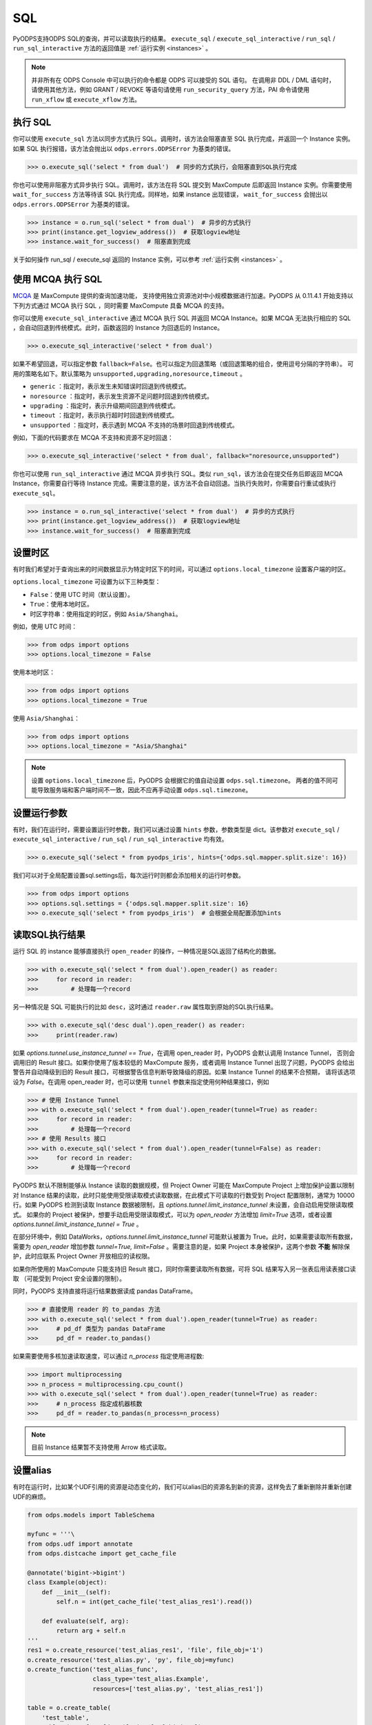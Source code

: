 .. _sql:

SQL
=====

PyODPS支持ODPS SQL的查询，并可以读取执行的结果。 ``execute_sql`` / ``execute_sql_interactive`` /
``run_sql`` / ``run_sql_interactive`` 方法的返回值是 :ref:`运行实例 <instances>` 。

.. note::

    并非所有在 ODPS Console 中可以执行的命令都是 ODPS 可以接受的 SQL 语句。
    在调用非 DDL / DML 语句时，请使用其他方法，例如 GRANT / REVOKE 等语句请使用
    ``run_security_query`` 方法，PAI 命令请使用 ``run_xflow`` 或 ``execute_xflow`` 方法。

.. _execute_sql:

执行 SQL
--------

你可以使用 ``execute_sql`` 方法以同步方式执行 SQL。调用时，该方法会阻塞直至 SQL 执行完成，并返回一个
Instance 实例。如果 SQL 执行报错，该方法会抛出以 ``odps.errors.ODPSError`` 为基类的错误。

.. code-block:: python

   >>> o.execute_sql('select * from dual')  # 同步的方式执行，会阻塞直到SQL执行完成

你也可以使用非阻塞方式异步执行 SQL。调用时，该方法在将 SQL 提交到 MaxCompute 后即返回 Instance
实例。你需要使用 ``wait_for_success`` 方法等待该 SQL 执行完成。同样地，如果 instance 出现错误，
``wait_for_success`` 会抛出以 ``odps.errors.ODPSError`` 为基类的错误。

.. code-block:: python

   >>> instance = o.run_sql('select * from dual')  # 异步的方式执行
   >>> print(instance.get_logview_address())  # 获取logview地址
   >>> instance.wait_for_success()  # 阻塞直到完成

关于如何操作 run_sql / execute_sql 返回的 Instance 实例，可以参考 :ref:`运行实例 <instances>` 。

使用 MCQA 执行 SQL
-------------------
`MCQA <https://help.aliyun.com/document_detail/180701.html>`_ 是 MaxCompute 提供的查询加速功能，
支持使用独立资源池对中小规模数据进行加速。PyODPS 从 0.11.4.1 开始支持以下列方式通过 MCQA 执行 SQL
，同时需要 MaxCompute 具备 MCQA 的支持。

你可以使用 ``execute_sql_interactive`` 通过 MCQA 执行 SQL 并返回 MCQA Instance。如果
MCQA 无法执行相应的 SQL ，会自动回退到传统模式。此时，函数返回的 Instance 为回退后的 Instance。

.. code-block:: python

    >>> o.execute_sql_interactive('select * from dual')

如果不希望回退，可以指定参数 ``fallback=False``。也可以指定为回退策略（或回退策略的组合，使用逗号分隔的字符串）。
可用的策略名如下。默认策略为 ``unsupported,upgrading,noresource,timeout`` 。

* ``generic`` ：指定时，表示发生未知错误时回退到传统模式。
* ``noresource`` ：指定时，表示发生资源不足问题时回退到传统模式。
* ``upgrading`` ：指定时，表示升级期间回退到传统模式。
* ``timeout`` ：指定时，表示执行超时时回退到传统模式。
* ``unsupported`` ：指定时，表示遇到 MCQA 不支持的场景时回退到传统模式。

例如，下面的代码要求在 MCQA 不支持和资源不足时回退：

.. code-block:: python

    >>> o.execute_sql_interactive('select * from dual', fallback="noresource,unsupported")

你也可以使用 ``run_sql_interactive`` 通过 MCQA 异步执行 SQL。类似 ``run_sql``，该方法会在提交任务后即返回
MCQA Instance，你需要自行等待 Instance 完成。需要注意的是，该方法不会自动回退。当执行失败时，你需要自行重试或执行
``execute_sql``。

.. code-block:: python

   >>> instance = o.run_sql_interactive('select * from dual')  # 异步的方式执行
   >>> print(instance.get_logview_address())  # 获取logview地址
   >>> instance.wait_for_success()  # 阻塞直到完成

.. _sql_hints:

设置时区
---------
有时我们希望对于查询出来的时间数据显示为特定时区下的时间，可以通过 ``options.local_timezone`` 设置客户端的时区。

``options.local_timezone`` 可设置为以下三种类型：

* ``False``：使用 UTC 时间（默认设置）。
* ``True``：使用本地时区。
* 时区字符串：使用指定的时区，例如 ``Asia/Shanghai``。

例如，使用 UTC 时间：

.. code-block:: python

  >>> from odps import options
  >>> options.local_timezone = False

使用本地时区：

.. code-block:: python

  >>> from odps import options
  >>> options.local_timezone = True

使用 ``Asia/Shanghai``：

.. code-block:: python

  >>> from odps import options
  >>> options.local_timezone = "Asia/Shanghai"

.. note::

  设置 ``options.local_timezone`` 后，PyODPS 会根据它的值自动设置 ``odps.sql.timezone``。
  两者的值不同可能导致服务端和客户端时间不一致，因此不应再手动设置 ``odps.sql.timezone``。

设置运行参数
------------

有时，我们在运行时，需要设置运行时参数，我们可以通过设置 ``hints`` 参数，参数类型是 dict。该参数对 ``execute_sql`` /
``execute_sql_interactive`` / ``run_sql`` / ``run_sql_interactive`` 均有效。

.. code-block:: python

   >>> o.execute_sql('select * from pyodps_iris', hints={'odps.sql.mapper.split.size': 16})

我们可以对于全局配置设置sql.settings后，每次运行时则都会添加相关的运行时参数。

.. code-block:: python

   >>> from odps import options
   >>> options.sql.settings = {'odps.sql.mapper.split.size': 16}
   >>> o.execute_sql('select * from pyodps_iris')  # 会根据全局配置添加hints

.. _read_sql_exec_result:

读取SQL执行结果
---------------

运行 SQL 的 instance 能够直接执行 ``open_reader`` 的操作，一种情况是SQL返回了结构化的数据。

.. code-block:: python

   >>> with o.execute_sql('select * from dual').open_reader() as reader:
   >>>     for record in reader:
   >>>         # 处理每一个record

另一种情况是 SQL 可能执行的比如 ``desc``，这时通过 ``reader.raw`` 属性取到原始的SQL执行结果。

.. code-block:: python

   >>> with o.execute_sql('desc dual').open_reader() as reader:
   >>>     print(reader.raw)

如果 `options.tunnel.use_instance_tunnel == True`，在调用 open_reader 时，PyODPS 会默认调用 Instance Tunnel，
否则会调用旧的 Result 接口。如果你使用了版本较低的 MaxCompute 服务，或者调用 Instance Tunnel 出现了问题，PyODPS
会给出警告并自动降级到旧的 Result 接口，可根据警告信息判断导致降级的原因。如果 Instance Tunnel 的结果不合预期，
请将该选项设为 `False`。在调用 open_reader 时，也可以使用 ``tunnel`` 参数来指定使用何种结果接口，例如

.. code-block:: python

   >>> # 使用 Instance Tunnel
   >>> with o.execute_sql('select * from dual').open_reader(tunnel=True) as reader:
   >>>     for record in reader:
   >>>         # 处理每一个record
   >>> # 使用 Results 接口
   >>> with o.execute_sql('select * from dual').open_reader(tunnel=False) as reader:
   >>>     for record in reader:
   >>>         # 处理每一个record

PyODPS 默认不限制能够从 Instance 读取的数据规模，但 Project Owner 可能在 MaxCompute Project 上增加保护设置以限制对
Instance 结果的读取，此时只能使用受限读取模式读取数据，在此模式下可读取的行数受到 Project 配置限制，通常为 10000 行。如果
PyODPS 检测到读取 Instance 数据被限制，且 `options.tunnel.limit_instance_tunnel` 未设置，会自动启用受限读取模式。
如果你的 Project 被保护，想要手动启用受限读取模式，可以为 `open_reader` 方法增加 `limit=True` 选项，或者设置
`options.tunnel.limit_instance_tunnel = True` 。

在部分环境中，例如 DataWorks，`options.tunnel.limit_instance_tunnel` 可能默认被置为 True。此时，如果需要读取所有数据，需要为
`open_reader` 增加参数 `tunnel=True, limit=False` 。需要注意的是，如果 Project 本身被保护，这两个参数 **不能**
解除保护，此时应联系 Project Owner 开放相应的读权限。

如果你所使用的 MaxCompute 只能支持旧 Result 接口，同时你需要读取所有数据，可将 SQL 结果写入另一张表后用读表接口读取
（可能受到 Project 安全设置的限制）。

同时，PyODPS 支持直接将运行结果数据读成 pandas DataFrame。

.. code-block:: python

  >>> # 直接使用 reader 的 to_pandas 方法
  >>> with o.execute_sql('select * from dual').open_reader(tunnel=True) as reader:
  >>>     # pd_df 类型为 pandas DataFrame
  >>>     pd_df = reader.to_pandas()

.. _sql_to_pandas_mp:

如果需要使用多核加速读取速度，可以通过 `n_process` 指定使用进程数:

.. code-block:: python

  >>> import multiprocessing
  >>> n_process = multiprocessing.cpu_count()
  >>> with o.execute_sql('select * from dual').open_reader(tunnel=True) as reader:
  >>>     # n_process 指定成机器核数
  >>>     pd_df = reader.to_pandas(n_process=n_process)

.. note::

    目前 Instance 结果暂不支持使用 Arrow 格式读取。

设置alias
------------

有时在运行时，比如某个UDF引用的资源是动态变化的，我们可以alias旧的资源名到新的资源，这样免去了重新删除并重新创建UDF的麻烦。

.. code-block:: python

    from odps.models import TableSchema

    myfunc = '''\
    from odps.udf import annotate
    from odps.distcache import get_cache_file

    @annotate('bigint->bigint')
    class Example(object):
        def __init__(self):
            self.n = int(get_cache_file('test_alias_res1').read())

        def evaluate(self, arg):
            return arg + self.n
    '''
    res1 = o.create_resource('test_alias_res1', 'file', file_obj='1')
    o.create_resource('test_alias.py', 'py', file_obj=myfunc)
    o.create_function('test_alias_func',
                      class_type='test_alias.Example',
                      resources=['test_alias.py', 'test_alias_res1'])

    table = o.create_table(
        'test_table',
        TableSchema.from_lists(['size'], ['bigint']),
        if_not_exists=True
    )

    data = [[1, ], ]
    # 写入一行数据，只包含一个值1
    o.write_table(table, 0, [table.new_record(it) for it in data])

    with o.execute_sql(
        'select test_alias_func(size) from test_table').open_reader() as reader:
        print(reader[0][0])

.. code-block:: python

    2

.. code-block:: python

    res2 = o.create_resource('test_alias_res2', 'file', file_obj='2')
    # 把内容为1的资源alias成内容为2的资源，我们不需要修改UDF或资源
    with o.execute_sql(
        'select test_alias_func(size) from test_table',
        aliases={'test_alias_res1': 'test_alias_res2'}).open_reader() as reader:
        print(reader[0][0])

.. code-block:: python

    3


在交互式环境执行 SQL
---------------------

在 ipython 和 jupyter 里支持 :ref:`使用 SQL 插件的方式运行 SQL <sqlinter>`，且支持 :ref:`参数化查询 <sqlparam>`，
详情参阅 :ref:`文档 <sqlinter>`。



设置 biz_id
------------

在少数情形下，可能在提交 SQL 时，需要同时提交 biz_id，否则执行会报错。此时，你可以设置全局 options 里的 biz_id。

.. code-block:: python

   from odps import options

   options.biz_id = 'my_biz_id'
   o.execute_sql('select * from pyodps_iris')
